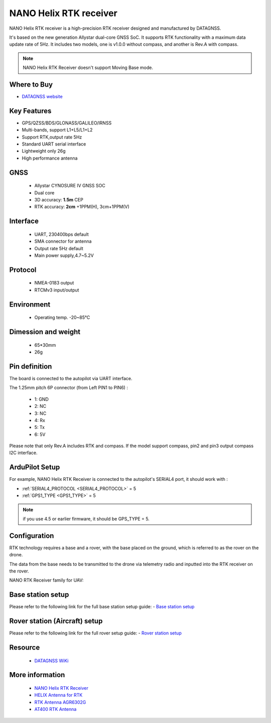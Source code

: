 .. _common-datagnss-nano-rcv-rtk:

=======================
NANO Helix RTK receiver
=======================
NANO Helix RTK receiver is a high-precision RTK receiver designed and manufactured by DATAGNSS. 

It's based on the new generation Allystar dual-core GNSS SoC. It supports RTK functionality with a maximum data update rate of 5Hz. 
It includes two models, one is v1.0.0 without compass, and another is Rev.A with compass.

.. image:: ../../../images/datagnss-nano/NANO-RCV-02-main.png
	:target: ../_images/datagnss-nano/NANO-RCV-02-main.png

.. note:: NANO Helix RTK Receiver doesn't support Moving Base mode.

Where to Buy
============

- `DATAGNSS website <https://www.datagnss.com/>`_

Key Features
============

- GPS/QZSS/BDS/GLONASS/GALILEO/IRNSS
- Multi-bands, support L1+L5/L1+L2
- Support RTK,output rate 5Hz
- Standard UART serial interface
- Lightweight only 26g
- High performance antenna

GNSS
====
   - Allystar CYNOSURE IV GNSS SOC
   - Dual core
   - 3D accuracy: **1.5m** CEP
   - RTK accuracy: **2cm** +1PPM(H), 3cm+1PPM(V)

Interface
=========
   - UART, 230400bps default
   - SMA connector for antenna
   - Output rate 5Hz default
   - Main power supply,4.7~5.2V

Protocol
========
   - NMEA-0183 output
   - RTCMv3 input/output

Environment
===========
   - Operating temp. -20~85℃

Dimession and weight
====================
   - 65*30mm
   - 26g

Pin definition
==============
The board is connected to the autopilot via UART interface.

.. image:: ../../../images/datagnss-nano/nano-rcv-02-connector.png
	:target: ../_images/datagnss-nano/nano-rcv-02-connector.png

The 1.25mm pitch 6P connector (from Left PIN1 to PIN6) :

   -  1: GND
   -  2: NC
   -  3: NC
   -  4: Rx
   -  5: Tx
   -  6: 5V

Please note that only Rev.A includes RTK and compass.
If the model support compass, pin2 and pin3 output compass I2C interface.

ArduPilot Setup
===============
For example, NANO Helix RTK Receiver is connected to the autopilot's SERIAL4 port, it should work with :

- :ref:`SERIAL4_PROTOCOL <SERIAL4_PROTOCOL>` = 5
- :ref:`GPS1_TYPE <GPS1_TYPE>` = 5

.. note:: if you use 4.5 or earlier firmware, it should be GPS_TYPE = 5.

Configuration
=============
RTK technology requires a base and a rover, with the base placed on the ground, which is referred to as the rover on the drone. 

The data from the base needs to be transmitted to the drone via telemetry radio and inputted into the RTK receiver on the rover.

.. image:: ../../../images/gem1305/setup-rtk-00.png
	:target: ../_images/gem1305/setup-rtk-00.png

NANO RTK Receiver family for UAV:

.. image:: ../../../images/datagnss-nano/NANO-total-for-UAV-800x.png
	:target: ../_images/datagnss-nano/NANO-total-for-UAV-800x.png

Base station setup
==================
Please refer to the following link for the full base station setup guide:
- `Base station setup <https://wiki.datagnss.com/index.php/Faq-how-to-setup-base-or-rover>`__

Rover station (Aircraft) setup
==============================
Please refer to the following link for the full rover setup guide:
- `Rover station setup <https://wiki.datagnss.com/index.php/Faq-how-to-setup-base-or-rover>`__

Resource
========
   - `DATAGNSS WiKi <https://wiki.datagnss.com>`__

More information
================

   - `NANO Helix RTK Receiver <https://www.datagnss.com/collections/evk/products/nano-helix-rtk-receiver>`__
   - `HELIX Antenna for RTK <https://www.datagnss.com/collections/rtk-antenna/products/smart-helix-antenna>`__
   - `RTK Antenna AGR6302G <https://www.datagnss.com/collections/rtk-antenna/products/antenna-agr6302g>`__
   - `AT400 RTK Antenna <https://www.datagnss.com/collections/rtk-antenna/products/at400-multi-band-antenna-for-rtk>`__
